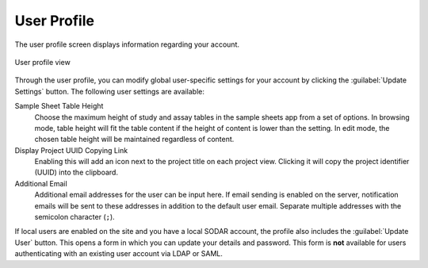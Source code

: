 .. _ui_user_profile:

User Profile
^^^^^^^^^^^^

The user profile screen displays information regarding your account.

.. figure:: _static/sodar_ui/user_profile.png
    :align: center
    :scale: 65%

    User profile view

Through the user profile, you can modify global user-specific settings for your
account by clicking the :guilabel:`Update Settings` button. The following user
settings are available:

Sample Sheet Table Height
    Choose the maximum height of study and assay tables in the sample sheets app
    from a set of options. In browsing mode, table height will fit the table
    content if the height of content is lower than the setting. In edit mode,
    the chosen table height will be maintained regardless of content.
Display Project UUID Copying Link
    Enabling this will add an icon next to the project title on each project
    view. Clicking it will copy the project identifier (UUID) into the
    clipboard.
Additional Email
    Additional email addresses for the user can be input here. If email sending
    is enabled on the server, notification emails will be sent to these
    addresses in addition to the default user email. Separate multiple addresses
    with the semicolon character (``;``).

If local users are enabled on the site and you have a local SODAR account, the
profile also includes the :guilabel:`Update User` button. This opens a form in
which you can update your details and password. This form is **not** available
for users authenticating with an existing user account via LDAP or SAML.
